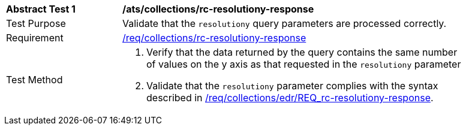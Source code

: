 [[ats_collections_rc-resolutiony-response]]
[width="90%",cols="2,6a"]
|===
^|*Abstract Test {counter:ats-id}* |*/ats/collections/rc-resolutiony-response*
^|Test Purpose |Validate that the `resolutiony` query parameters are processed correctly.
^|Requirement |<<req_collections_rc-resolutiony-response,/req/collections/rc-resolutiony-response>>
^|Test Method |. Verify that the data returned by the query contains the same number of values on the y axis as that requested in the `resolutiony` parameter
. Validate that the `resolutiony` parameter complies with the syntax described in <<req_collections_rc-resolutiony-response,/req/collections/edr/REQ_rc-resolutiony-response>>.
|===